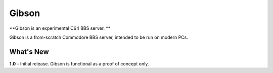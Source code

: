 Gibson
======
**Gibson is an experimental C64 BBS server. **

Gibson is a from-scratch Commodore BBS server, intended to be run on modern PCs.

What's New
----------
**1.0** - Initial release. Gibson is functional as a proof of concept only.
